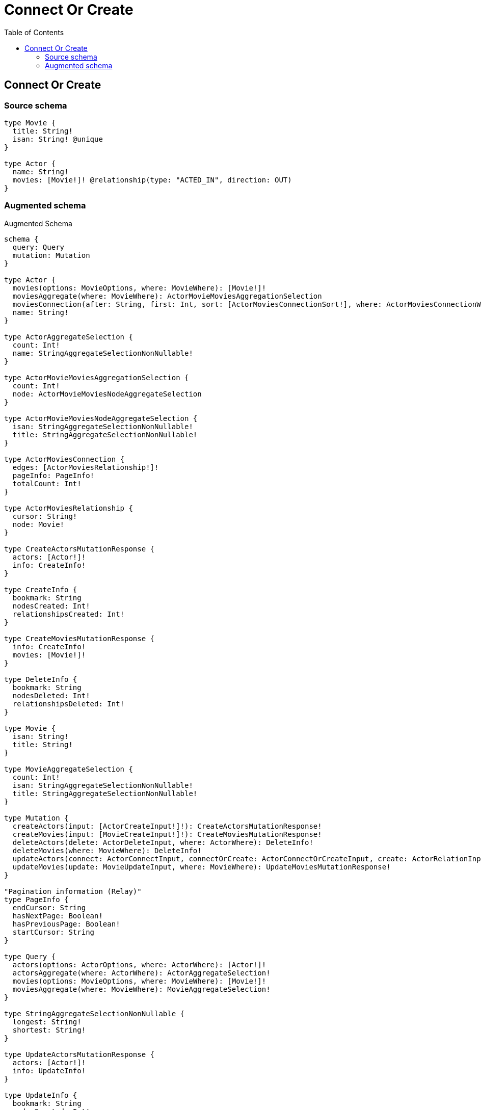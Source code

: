 :toc:

= Connect Or Create

== Connect Or Create

=== Source schema

[source,graphql,schema=true]
----
type Movie {
  title: String!
  isan: String! @unique
}

type Actor {
  name: String!
  movies: [Movie!]! @relationship(type: "ACTED_IN", direction: OUT)
}
----

=== Augmented schema

.Augmented Schema
[source,graphql]
----
schema {
  query: Query
  mutation: Mutation
}

type Actor {
  movies(options: MovieOptions, where: MovieWhere): [Movie!]!
  moviesAggregate(where: MovieWhere): ActorMovieMoviesAggregationSelection
  moviesConnection(after: String, first: Int, sort: [ActorMoviesConnectionSort!], where: ActorMoviesConnectionWhere): ActorMoviesConnection!
  name: String!
}

type ActorAggregateSelection {
  count: Int!
  name: StringAggregateSelectionNonNullable!
}

type ActorMovieMoviesAggregationSelection {
  count: Int!
  node: ActorMovieMoviesNodeAggregateSelection
}

type ActorMovieMoviesNodeAggregateSelection {
  isan: StringAggregateSelectionNonNullable!
  title: StringAggregateSelectionNonNullable!
}

type ActorMoviesConnection {
  edges: [ActorMoviesRelationship!]!
  pageInfo: PageInfo!
  totalCount: Int!
}

type ActorMoviesRelationship {
  cursor: String!
  node: Movie!
}

type CreateActorsMutationResponse {
  actors: [Actor!]!
  info: CreateInfo!
}

type CreateInfo {
  bookmark: String
  nodesCreated: Int!
  relationshipsCreated: Int!
}

type CreateMoviesMutationResponse {
  info: CreateInfo!
  movies: [Movie!]!
}

type DeleteInfo {
  bookmark: String
  nodesDeleted: Int!
  relationshipsDeleted: Int!
}

type Movie {
  isan: String!
  title: String!
}

type MovieAggregateSelection {
  count: Int!
  isan: StringAggregateSelectionNonNullable!
  title: StringAggregateSelectionNonNullable!
}

type Mutation {
  createActors(input: [ActorCreateInput!]!): CreateActorsMutationResponse!
  createMovies(input: [MovieCreateInput!]!): CreateMoviesMutationResponse!
  deleteActors(delete: ActorDeleteInput, where: ActorWhere): DeleteInfo!
  deleteMovies(where: MovieWhere): DeleteInfo!
  updateActors(connect: ActorConnectInput, connectOrCreate: ActorConnectOrCreateInput, create: ActorRelationInput, delete: ActorDeleteInput, disconnect: ActorDisconnectInput, update: ActorUpdateInput, where: ActorWhere): UpdateActorsMutationResponse!
  updateMovies(update: MovieUpdateInput, where: MovieWhere): UpdateMoviesMutationResponse!
}

"Pagination information (Relay)"
type PageInfo {
  endCursor: String
  hasNextPage: Boolean!
  hasPreviousPage: Boolean!
  startCursor: String
}

type Query {
  actors(options: ActorOptions, where: ActorWhere): [Actor!]!
  actorsAggregate(where: ActorWhere): ActorAggregateSelection!
  movies(options: MovieOptions, where: MovieWhere): [Movie!]!
  moviesAggregate(where: MovieWhere): MovieAggregateSelection!
}

type StringAggregateSelectionNonNullable {
  longest: String!
  shortest: String!
}

type UpdateActorsMutationResponse {
  actors: [Actor!]!
  info: UpdateInfo!
}

type UpdateInfo {
  bookmark: String
  nodesCreated: Int!
  nodesDeleted: Int!
  relationshipsCreated: Int!
  relationshipsDeleted: Int!
}

type UpdateMoviesMutationResponse {
  info: UpdateInfo!
  movies: [Movie!]!
}

enum SortDirection {
  "Sort by field values in ascending order."
  ASC
  "Sort by field values in descending order."
  DESC
}

input ActorConnectInput {
  movies: [ActorMoviesConnectFieldInput!]
}

input ActorConnectOrCreateInput {
  movies: [ActorMoviesConnectOrCreateFieldInput!]
}

input ActorCreateInput {
  movies: ActorMoviesFieldInput
  name: String!
}

input ActorDeleteInput {
  movies: [ActorMoviesDeleteFieldInput!]
}

input ActorDisconnectInput {
  movies: [ActorMoviesDisconnectFieldInput!]
}

input ActorMoviesAggregateInput {
  AND: [ActorMoviesAggregateInput!]
  OR: [ActorMoviesAggregateInput!]
  count: Int
  count_GT: Int
  count_GTE: Int
  count_LT: Int
  count_LTE: Int
  node: ActorMoviesNodeAggregationWhereInput
}

input ActorMoviesConnectFieldInput {
  where: MovieConnectWhere
}

input ActorMoviesConnectOrCreateFieldInput {
  onCreate: ActorMoviesConnectOrCreateFieldInputOnCreate!
  where: MovieConnectOrCreateWhere!
}

input ActorMoviesConnectOrCreateFieldInputOnCreate {
  node: MovieCreateInput!
}

input ActorMoviesConnectionSort {
  node: MovieSort
}

input ActorMoviesConnectionWhere {
  AND: [ActorMoviesConnectionWhere!]
  OR: [ActorMoviesConnectionWhere!]
  node: MovieWhere
  node_NOT: MovieWhere
}

input ActorMoviesCreateFieldInput {
  node: MovieCreateInput!
}

input ActorMoviesDeleteFieldInput {
  where: ActorMoviesConnectionWhere
}

input ActorMoviesDisconnectFieldInput {
  where: ActorMoviesConnectionWhere
}

input ActorMoviesFieldInput {
  connect: [ActorMoviesConnectFieldInput!]
  connectOrCreate: [ActorMoviesConnectOrCreateFieldInput!]
  create: [ActorMoviesCreateFieldInput!]
}

input ActorMoviesNodeAggregationWhereInput {
  AND: [ActorMoviesNodeAggregationWhereInput!]
  OR: [ActorMoviesNodeAggregationWhereInput!]
  isan_AVERAGE_EQUAL: Float
  isan_AVERAGE_GT: Float
  isan_AVERAGE_GTE: Float
  isan_AVERAGE_LT: Float
  isan_AVERAGE_LTE: Float
  isan_EQUAL: String
  isan_GT: Int
  isan_GTE: Int
  isan_LONGEST_EQUAL: Int
  isan_LONGEST_GT: Int
  isan_LONGEST_GTE: Int
  isan_LONGEST_LT: Int
  isan_LONGEST_LTE: Int
  isan_LT: Int
  isan_LTE: Int
  isan_SHORTEST_EQUAL: Int
  isan_SHORTEST_GT: Int
  isan_SHORTEST_GTE: Int
  isan_SHORTEST_LT: Int
  isan_SHORTEST_LTE: Int
  title_AVERAGE_EQUAL: Float
  title_AVERAGE_GT: Float
  title_AVERAGE_GTE: Float
  title_AVERAGE_LT: Float
  title_AVERAGE_LTE: Float
  title_EQUAL: String
  title_GT: Int
  title_GTE: Int
  title_LONGEST_EQUAL: Int
  title_LONGEST_GT: Int
  title_LONGEST_GTE: Int
  title_LONGEST_LT: Int
  title_LONGEST_LTE: Int
  title_LT: Int
  title_LTE: Int
  title_SHORTEST_EQUAL: Int
  title_SHORTEST_GT: Int
  title_SHORTEST_GTE: Int
  title_SHORTEST_LT: Int
  title_SHORTEST_LTE: Int
}

input ActorMoviesUpdateConnectionInput {
  node: MovieUpdateInput
}

input ActorMoviesUpdateFieldInput {
  connect: [ActorMoviesConnectFieldInput!]
  connectOrCreate: [ActorMoviesConnectOrCreateFieldInput!]
  create: [ActorMoviesCreateFieldInput!]
  delete: [ActorMoviesDeleteFieldInput!]
  disconnect: [ActorMoviesDisconnectFieldInput!]
  update: ActorMoviesUpdateConnectionInput
  where: ActorMoviesConnectionWhere
}

input ActorOptions {
  limit: Int
  offset: Int
  "Specify one or more ActorSort objects to sort Actors by. The sorts will be applied in the order in which they are arranged in the array."
  sort: [ActorSort]
}

input ActorRelationInput {
  movies: [ActorMoviesCreateFieldInput!]
}

"Fields to sort Actors by. The order in which sorts are applied is not guaranteed when specifying many fields in one ActorSort object."
input ActorSort {
  name: SortDirection
}

input ActorUpdateInput {
  movies: [ActorMoviesUpdateFieldInput!]
  name: String
}

input ActorWhere {
  AND: [ActorWhere!]
  OR: [ActorWhere!]
  movies: MovieWhere
  moviesAggregate: ActorMoviesAggregateInput
  moviesConnection: ActorMoviesConnectionWhere
  moviesConnection_NOT: ActorMoviesConnectionWhere
  movies_NOT: MovieWhere
  name: String
  name_CONTAINS: String
  name_ENDS_WITH: String
  name_IN: [String]
  name_NOT: String
  name_NOT_CONTAINS: String
  name_NOT_ENDS_WITH: String
  name_NOT_IN: [String]
  name_NOT_STARTS_WITH: String
  name_STARTS_WITH: String
}

input MovieConnectOrCreateWhere {
  node: MovieUniqueWhere!
}

input MovieConnectWhere {
  node: MovieWhere!
}

input MovieCreateInput {
  isan: String!
  title: String!
}

input MovieOptions {
  limit: Int
  offset: Int
  "Specify one or more MovieSort objects to sort Movies by. The sorts will be applied in the order in which they are arranged in the array."
  sort: [MovieSort]
}

"Fields to sort Movies by. The order in which sorts are applied is not guaranteed when specifying many fields in one MovieSort object."
input MovieSort {
  isan: SortDirection
  title: SortDirection
}

input MovieUniqueWhere {
  isan: String
}

input MovieUpdateInput {
  isan: String
  title: String
}

input MovieWhere {
  AND: [MovieWhere!]
  OR: [MovieWhere!]
  isan: String
  isan_CONTAINS: String
  isan_ENDS_WITH: String
  isan_IN: [String]
  isan_NOT: String
  isan_NOT_CONTAINS: String
  isan_NOT_ENDS_WITH: String
  isan_NOT_IN: [String]
  isan_NOT_STARTS_WITH: String
  isan_STARTS_WITH: String
  title: String
  title_CONTAINS: String
  title_ENDS_WITH: String
  title_IN: [String]
  title_NOT: String
  title_NOT_CONTAINS: String
  title_NOT_ENDS_WITH: String
  title_NOT_IN: [String]
  title_NOT_STARTS_WITH: String
  title_STARTS_WITH: String
}

----
